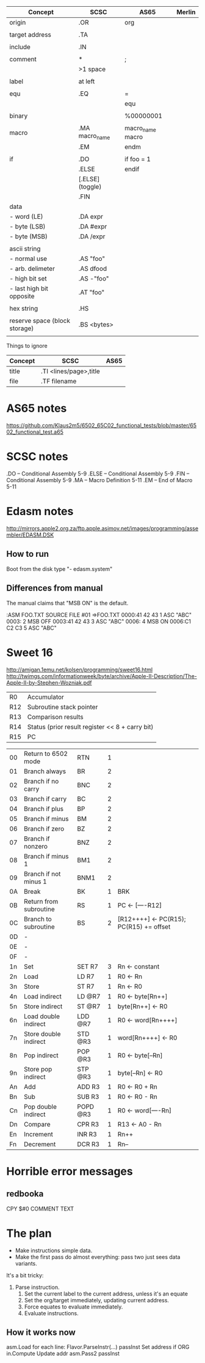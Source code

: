 

| Concept                       | SCSC             | AS65             | Merlin |
|-------------------------------+------------------+------------------+--------|
| origin                        | .OR              | org              |        |
|                               |                  |                  |        |
| target address                | .TA              |                  |        |
|                               |                  |                  |        |
| include                       | .IN              |                  |        |
|                               |                  |                  |        |
| comment                       | *                | ;                |        |
|                               | >1 space         |                  |        |
|                               |                  |                  |        |
| label                         | at left          |                  |        |
|                               |                  |                  |        |
| equ                           | .EQ              | =                |        |
|                               |                  | equ              |        |
|                               |                  |                  |        |
| binary                        |                  | %00000001        |        |
|                               |                  |                  |        |
| macro                         | .MA macro_name   | macro_name macro |        |
|                               | .EM              | endm             |        |
|                               |                  |                  |        |
| if                            | .DO              | if foo = 1       |        |
|                               | .ELSE            | endif            |        |
|                               | [.ELSE] (toggle) |                  |        |
|                               | .FIN             |                  |        |
| data                          |                  |                  |        |
| - word (LE)                   | .DA expr         |                  |        |
| - byte (LSB)                  | .DA #expr        |                  |        |
| - byte (MSB)                  | .DA /expr        |                  |        |
|                               |                  |                  |        |
| ascii string                  |                  |                  |        |
| - normal use                  | .AS "foo"        |                  |        |
| - arb. delimeter              | .AS dfood        |                  |        |
| - high bit set                | .AS -"foo"       |                  |        |
| - last high bit opposite      | .AT "foo"        |                  |        |
|                               |                  |                  |        |
| hex string                    | .HS              |                  |        |
|                               |                  |                  |        |
| reserve space (block storage) | .BS <bytes>      |                  |        |
|                               |                  |                  |        |

Things to ignore
| Concept | SCSC                   | AS65 |
|---------+------------------------+------|
| title   | .TI <lines/page>,title |      |
| file    | .TF filename           |      |
  


* AS65 notes
https://github.com/Klaus2m5/6502_65C02_functional_tests/blob/master/6502_functional_test.a65


* SCSC notes

    .DO -- Conditional Assembly                 5-9
    .ELSE -- Conditional Assembly               5-9
    .FIN -- Conditional Assembly                5-9
    .MA -- Macro Definition                     5-11
    .EM -- End of Macro                         5-11


* Edasm notes
http://mirrors.apple2.org.za/ftp.apple.asimov.net/images/programming/assembler/EDASM.DSK

** How to run
Boot from the disk
type "- edasm.system"

** Differences from manual
The manual claims that "MSB ON" is the default.

:ASM FOO.TXT
SOURCE   FILE #01 =>FOO.TXT
0000:41 42 43        1           ASC   "ABC"
0003:                2           MSB   OFF
0003:41 42 43        3           ASC   "ABC"
0006:                4           MSB   ON
0006:C1 C2 C3        5           ASC   "ABC"

* Sweet 16
http://amigan.1emu.net/kolsen/programming/sweet16.html
http://twimgs.com/informationweek/byte/archive/Apple-II-Description/The-Apple-II-by-Stephen-Wozniak.pdf

| R0  | Accumulator                                     |
| R12 | Subroutine stack pointer                        |
| R13 | Comparison results                              |
| R14 | Status (prior result register << 8 + carry bit) |
| R15 | PC                                              |

| 00 | Return to 6502 mode    | RTN      | 1 |                                         |
| 01 | Branch always          | BR       | 2 |                                         |
| 02 | Branch if no carry     | BNC      | 2 |                                         |
| 03 | Branch if carry        | BC       | 2 |                                         |
| 04 | Branch if plus         | BP       | 2 |                                         |
| 05 | Branch if minus        | BM       | 2 |                                         |
| 06 | Branch if zero         | BZ       | 2 |                                         |
| 07 | Branch if nonzero      | BNZ      | 2 |                                         |
| 08 | Branch if minus 1      | BM1      | 2 |                                         |
| 09 | Branch if not minus 1  | BNM1     | 2 |                                         |
| 0A | Break                  | BK       | 1 | BRK                                     |
| 0B | Return from subroutine | RS       | 1 | PC <- [----R12]                         |
| 0C | Branch to subroutine   | BS       | 2 | [R12++++] <- PC(R15); PC(R15) += offset |
| 0D | -                      |          |   |                                         |
| 0E | -                      |          |   |                                         |
| 0F | -                      |          |   |                                         |
| 1n | Set                    | SET R7   | 3 | Rn <- constant                          |
| 2n | Load                   | LD R7    | 1 | R0 <- Rn                                |
| 3n | Store                  | ST R7    | 1 | Rn <- R0                                |
| 4n | Load indirect          | LD @R7   | 1 | R0 <- byte[Rn++]                        |
| 5n | Store indirect         | ST @R7   | 1 | byte[Rn++] <- R0                        |
| 6n | Load double indirect   | LDD @R7  | 1 | R0 <- word[Rn++++]                      |
| 7n | Store double indirect  | STD @R3  | 1 | word[Rn++++] <- R0                      |
| 8n | Pop indirect           | POP @R3  | 1 | R0 <- byte[--Rn]                        |
| 9n | Store pop indirect     | STP @R3  | 1 | byte[--Rn] <- R0                        |
| An | Add                    | ADD R3   | 1 | R0 <- R0 + Rn                           |
| Bn | Sub                    | SUB R3   | 1 | R0 <- R0 - Rn                           |
| Cn | Pop double indirect    | POPD @R3 | 1 | R0 <- word[----Rn]                      |
| Dn | Compare                | CPR R3   | 1 | R13 <- A0 - Rn                          |
| En | Increment              | INR R3   | 1 | Rn++                                    |
| Fn | Decrement              | DCR R3   | 1 | Rn--                                    |

* Horrible error messages
** redbooka
       CPY   $#0 COMMENT TEXT

* The plan
- Make instructions simple data.
- Make the first pass do almost everything: pass two just sees data variants.

It's a bit tricky:

1. Parse instruction.
  1. Set the current label to the current address, unless it's an equate
  2. Set the org/target immediately, updating current address.
  3. Force equates to evaluate immediately.
  4. Evaluate instructions.



** How it works now
asm.Load
  for each line:
    Flavor.ParseInstr(...)
    passInst
      Set address if ORG
      in.Compute
      Update addr
asm.Pass2
  passInst
